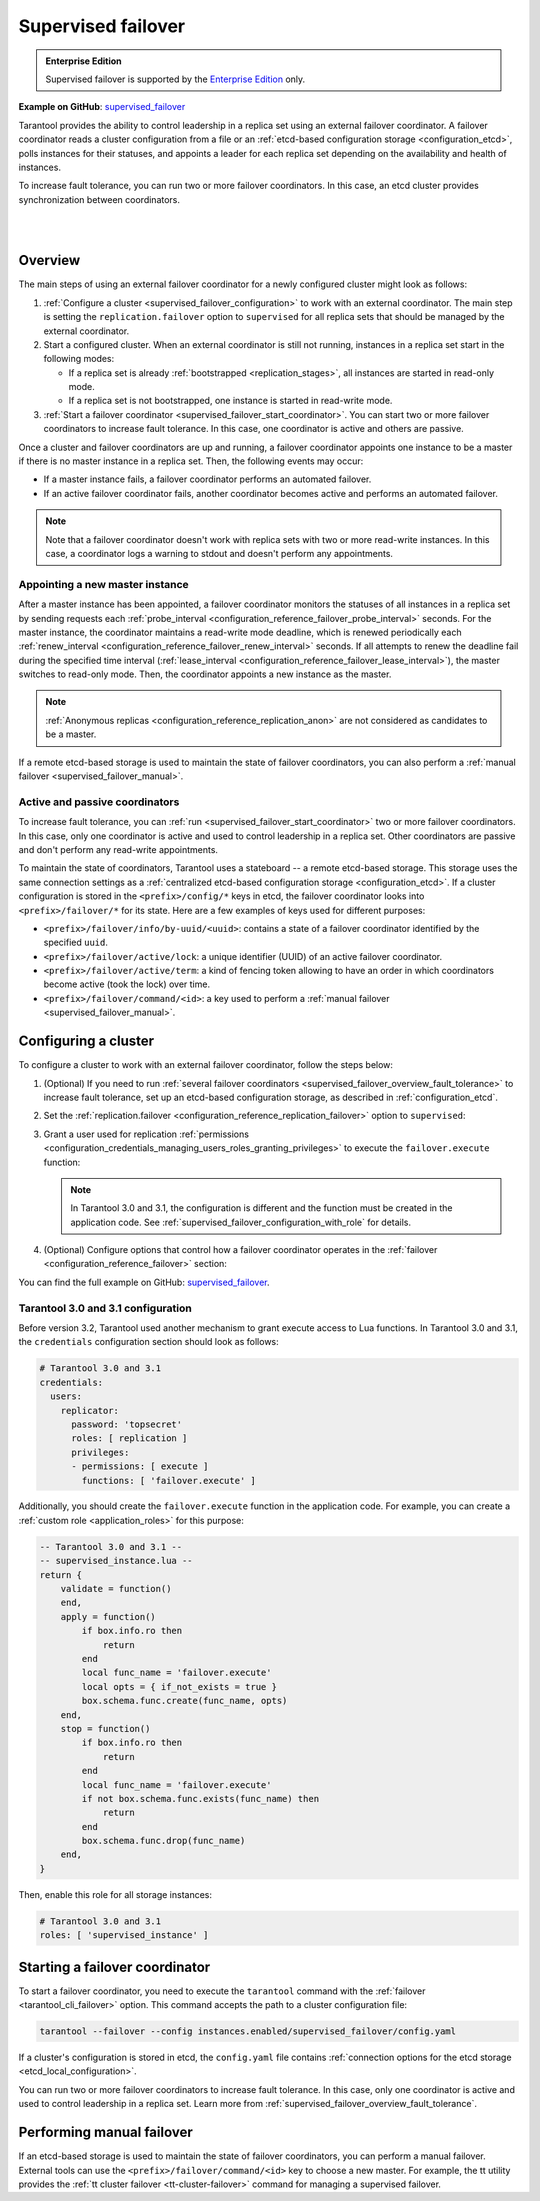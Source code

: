 .. _repl_supervised_failover:

Supervised failover
===================

..  admonition:: Enterprise Edition
    :class: fact

    Supervised failover is supported by the `Enterprise Edition <https://www.tarantool.io/compare/>`_ only.

**Example on GitHub**: `supervised_failover <https://github.com/tarantool/doc/tree/latest/doc/code_snippets/snippets/replication/instances.enabled/supervised_failover>`_

Tarantool provides the ability to control leadership in a replica set using an external failover coordinator.
A failover coordinator reads a cluster configuration from a file or an :ref:`etcd-based configuration storage <configuration_etcd>`, polls instances for their statuses, and appoints a leader for each replica set depending on the availability and health of instances.

To increase fault tolerance, you can run two or more failover coordinators.
In this case, an etcd cluster provides synchronization between coordinators.

|

.. image:: images/tarantool_supervised_failover.png
    :align: left
    :width: 500
    :alt: Supervised failover

|


.. _supervised_failover_overview:

Overview
--------

The main steps of using an external failover coordinator for a newly configured cluster might look as follows:

1.  :ref:`Configure a cluster <supervised_failover_configuration>` to work with an external coordinator.
    The main step is setting the ``replication.failover`` option to ``supervised`` for all replica sets that should be managed by the external coordinator.

2.  Start a configured cluster.
    When an external coordinator is still not running, instances in a replica set start in the following modes:

    -   If a replica set is already :ref:`bootstrapped <replication_stages>`, all instances are started in read-only mode.
    -   If a replica set is not bootstrapped, one instance is started in read-write mode.

3.  :ref:`Start a failover coordinator <supervised_failover_start_coordinator>`.
    You can start two or more failover coordinators to increase fault tolerance.
    In this case, one coordinator is active and others are passive.

Once a cluster and failover coordinators are up and running, a failover coordinator appoints one instance to be a master if there is no master instance in a replica set.
Then, the following events may occur:

-   If a master instance fails, a failover coordinator performs an automated failover.
-   If an active failover coordinator fails, another coordinator becomes active and performs an automated failover.

..  NOTE::

    Note that a failover coordinator doesn't work with replica sets with two or more read-write instances.
    In this case, a coordinator logs a warning to stdout and doesn't perform any appointments.



.. _supervised_failover_overview_appoint_master:

Appointing a new master instance
~~~~~~~~~~~~~~~~~~~~~~~~~~~~~~~~

After a master instance has been appointed, a failover coordinator monitors the statuses of all instances in a replica set by sending requests each :ref:`probe_interval <configuration_reference_failover_probe_interval>` seconds.
For the master instance, the coordinator maintains a read-write mode deadline, which is renewed periodically each :ref:`renew_interval <configuration_reference_failover_renew_interval>` seconds.
If all attempts to renew the deadline fail during the specified time interval (:ref:`lease_interval <configuration_reference_failover_lease_interval>`), the master switches to read-only mode.
Then, the coordinator appoints a new instance as the master.

..  NOTE::

    :ref:`Anonymous replicas <configuration_reference_replication_anon>` are not considered as candidates to be a master.

If a remote etcd-based storage is used to maintain the state of failover coordinators, you can also perform a :ref:`manual failover <supervised_failover_manual>`.




.. _supervised_failover_overview_fault_tolerance:

Active and passive coordinators
~~~~~~~~~~~~~~~~~~~~~~~~~~~~~~~

To increase fault tolerance, you can :ref:`run <supervised_failover_start_coordinator>` two or more failover coordinators.
In this case, only one coordinator is active and used to control leadership in a replica set.
Other coordinators are passive and don't perform any read-write appointments.

To maintain the state of coordinators, Tarantool uses a stateboard -- a remote etcd-based storage.
This storage uses the same connection settings as a :ref:`centralized etcd-based configuration storage <configuration_etcd>`.
If a cluster configuration is stored in the ``<prefix>/config/*`` keys in etcd, the failover coordinator looks into ``<prefix>/failover/*`` for its state.
Here are a few examples of keys used for different purposes:

-   ``<prefix>/failover/info/by-uuid/<uuid>``: contains a state of a failover coordinator identified by the specified ``uuid``.
-   ``<prefix>/failover/active/lock``: a unique identifier (UUID) of an active failover coordinator.
-   ``<prefix>/failover/active/term``: a kind of fencing token allowing to have an order in which coordinators become active (took the lock) over time.
-   ``<prefix>/failover/command/<id>``: a key used to perform a :ref:`manual failover <supervised_failover_manual>`.



.. _supervised_failover_configuration:

Configuring a cluster
---------------------

To configure a cluster to work with an external failover coordinator, follow the steps below:

#.  (Optional) If you need to run :ref:`several failover coordinators <supervised_failover_overview_fault_tolerance>` to increase fault tolerance, set up an etcd-based configuration storage, as described in :ref:`configuration_etcd`.

#.  Set the :ref:`replication.failover <configuration_reference_replication_failover>` option to ``supervised``:

    ..  literalinclude:: /code_snippets/snippets/replication/instances.enabled/supervised_failover/source.yaml
        :language: yaml
        :start-at: replication:
        :end-at: failover: supervised
        :dedent:

#.  Grant a user used for replication :ref:`permissions <configuration_credentials_managing_users_roles_granting_privileges>` to execute the ``failover.execute`` function:

    ..  literalinclude:: /code_snippets/snippets/replication/instances.enabled/supervised_failover/source.yaml
        :language: yaml
        :start-at: credentials:
        :end-at: failover.execute
        :dedent:

    .. note::

        In Tarantool 3.0 and 3.1, the configuration is different and the function
        must be created in the application code. See :ref:`supervised_failover_configuration_with_role` for details.

#.  (Optional) Configure options that control how a failover coordinator operates in the :ref:`failover <configuration_reference_failover>` section:

    ..  literalinclude:: /code_snippets/snippets/replication/instances.enabled/supervised_failover/source.yaml
        :language: yaml
        :start-after: failover: supervised
        :end-before: groups
        :dedent:

You can find the full example on GitHub: `supervised_failover <https://github.com/tarantool/doc/tree/latest/doc/code_snippets/snippets/replication/instances.enabled/supervised_failover>`_.

.. _supervised_failover_configuration_with_role:

Tarantool 3.0 and 3.1 configuration
~~~~~~~~~~~~~~~~~~~~~~~~~~~~~~~~~~~

Before version 3.2, Tarantool used another mechanism to grant execute access to Lua
functions. In Tarantool 3.0 and 3.1, the ``credentials`` configuration section
should look as follows:

.. code-block:: yaml

    # Tarantool 3.0 and 3.1
    credentials:
      users:
        replicator:
          password: 'topsecret'
          roles: [ replication ]
          privileges:
          - permissions: [ execute ]
            functions: [ 'failover.execute' ]

Additionally, you should create the ``failover.execute`` function in the application code.
For example, you can create a :ref:`custom role <application_roles>` for this purpose:

.. code-block:: lua

    -- Tarantool 3.0 and 3.1 --
    -- supervised_instance.lua --
    return {
        validate = function()
        end,
        apply = function()
            if box.info.ro then
                return
            end
            local func_name = 'failover.execute'
            local opts = { if_not_exists = true }
            box.schema.func.create(func_name, opts)
        end,
        stop = function()
            if box.info.ro then
                return
            end
            local func_name = 'failover.execute'
            if not box.schema.func.exists(func_name) then
                return
            end
            box.schema.func.drop(func_name)
        end,
    }

Then, enable this role for all storage instances:

.. code-block:: yaml

    # Tarantool 3.0 and 3.1
    roles: [ 'supervised_instance' ]

.. _supervised_failover_start_coordinator:

Starting a failover coordinator
-------------------------------

To start a failover coordinator, you need to execute the ``tarantool`` command with the :ref:`failover <tarantool_cli_failover>` option.
This command accepts the path to a cluster configuration file:

..  code-block:: console

    tarantool --failover --config instances.enabled/supervised_failover/config.yaml

If a cluster's configuration is stored in etcd, the ``config.yaml`` file contains :ref:`connection options for the etcd storage <etcd_local_configuration>`.

You can run two or more failover coordinators to increase fault tolerance.
In this case, only one coordinator is active and used to control leadership in a replica set.
Learn more from :ref:`supervised_failover_overview_fault_tolerance`.


.. _supervised_failover_manual:

Performing manual failover
--------------------------

If an etcd-based storage is used to maintain the state of failover coordinators, you can perform a manual failover.
External tools can use the ``<prefix>/failover/command/<id>`` key to choose a new master.
For example, the tt utility provides the :ref:`tt cluster failover <tt-cluster-failover>` command for managing a supervised failover.
